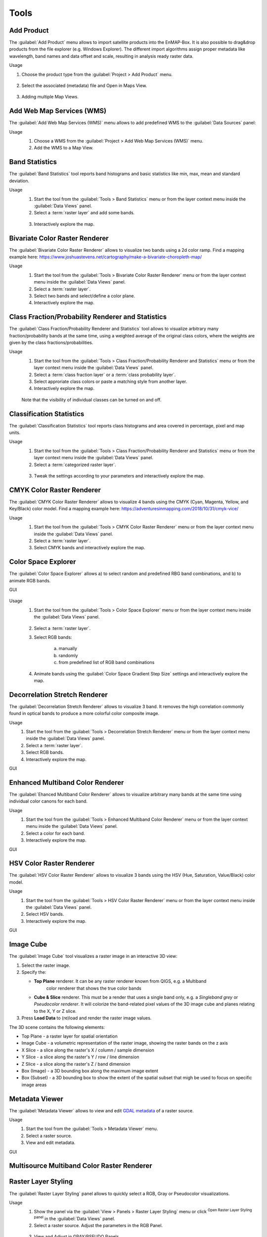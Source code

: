 .. |reset_plot| image:: ../../img/pyqtgraph_reset.png
   :width: 15px

.. _tools:

Tools
*****

Add Product
===========

The :guilabel:`Add Product` menu allows to import satellite products into the EnMAP-Box.
It is also possible to drag&drop products from the file explorer (e.g. Windows Explorer).
The different import algorithms assign proper metadata like wavelength, band names and data offset and scale, resulting in analysis ready raster data.

Usage

1. Choose the product type from the :guilabel:`Project > Add Product` menu.

    .. figure:: ./img/gifs/Add_Products_1.gif
      :align: center
      :width: 100%

2. Select the associated (metadata) file and Open in Maps View.

   .. figure:: ./img/gifs/Add_Products_2.gif
      :align: center
      :width: 100%

3. Adding multiple Map Views.

   .. figure:: ./img/gifs/Add_Products_3.gif
      :align: center
      :width: 100%


Add Web Map Services (WMS)
==========================

The :guilabel:`Add Web Map Services (WMS)` menu allows to add predefined WMS to the :guilabel:`Data Sources` panel:

Usage
    1. Choose a WMS from the :guilabel:`Project > Add Web Map Services (WMS)` menu.
    2. Add the WMS to a Map View.

    .. figure:: ./img/gifs/Add_WMS.gif
       :align: center
       :width: 100%

Band Statistics
===============

The :guilabel:`Band Statistics` tool reports band histograms and basic statistics like min, max, mean and standard deviation.

Usage
    1. Start the tool from the :guilabel:`Tools > Band Statistics` menu or from the layer context menu inside the :guilabel:`Data Views` panel.
    2. Select a :term:`raster layer` and add some bands.

    .. figure:: ./img/gifs/Band_Stats_1.gif
       :align: center
       :width: 100%

    3. Interactively explore the map.

    .. figure:: ./img/gifs/Band_Stats_2.gif
       :align: center
       :width: 100%

Bivariate Color Raster Renderer
===============================

The :guilabel:`Bivariate Color Raster Renderer` allows to visualize two bands using a 2d color ramp.
Find a mapping example here: https://www.joshuastevens.net/cartography/make-a-bivariate-choropleth-map/

Usage
    1. Start the tool from the :guilabel:`Tools > Bivariate Color Raster Renderer` menu or from the layer context menu inside the :guilabel:`Data Views` panel.
    2. Select a :term:`raster layer`.
    3. Select two bands and select/define a color plane.
    4. Interactively explore the map.

    .. figure:: ./img/gifs/BCRR.gif
       :align: center
       :width: 100%


Class Fraction/Probability Renderer and Statistics
==================================================

The :guilabel:`Class Fraction/Probability Renderer and Statistics` tool allows to visualize arbitrary many fraction/probability bands
at the same time, using a weighted average of the original class colors, where the weights are given by the
class fractions/probabilities.

Usage
    1. Start the tool from the :guilabel:`Tools > Class Fraction/Probability Renderer and Statistics` menu or from the layer context menu inside the :guilabel:`Data Views` panel.
    2. Select a :term:`class fraction layer` or a :term:`class probability layer`.
    3. Select approriate class colors or paste a matching style from another layer.
    4. Interactively explore the map.

    .. figure:: ./img/gifs/ClassFrac.gif
       :align: center
       :width: 100%

    Note that the visibility of individual classes can be turned on and off.

Classification Statistics
=========================

The :guilabel:`Classification Statistics` tool reports class histograms and area covered in percentage, pixel and map units.

Usage
    1. Start the tool from the :guilabel:`Tools > Class Fraction/Probability Renderer and Statistics` menu or from the layer context menu inside the :guilabel:`Data Views` panel.
    2. Select a :term:`categorized raster layer`.

    .. figure:: ./img/gifs/classStats1.gif
       :align: center
       :width: 100%

    3. Tweak the settings according to your parameters and interactively explore the map.

    .. figure:: ./img/gifs/classStats2.gif
       :align: center
       :width: 100%

CMYK Color Raster Renderer
==========================

The :guilabel:`CMYK Color Raster Renderer` allows to visualize 4 bands using the CMYK (Cyan, Magenta, Yellow, and Key/Black)
color model. Find a mapping example here: https://adventuresinmapping.com/2018/10/31/cmyk-vice/

Usage
    1. Start the tool from the :guilabel:`Tools > CMYK Color Raster Renderer` menu or from the layer context menu inside the :guilabel:`Data Views` panel.
    2. Select a :term:`raster layer`.
    3. Select CMYK bands and interactively explore the map.

    .. figure:: ./img/gifs/CMYKrenderer.gif
       :align: center
       :width: 100%

Color Space Explorer
====================

The :guilabel:`Color Space Explorer` allows
a) to select random and predefined RBG band combinations, and
b) to animate RGB bands.

GUI
    .. figure:: ./img/ColorSpaceExplorer.png
       :align: center
       :width: 100%

Usage
    1. Start the tool from the :guilabel:`Tools > Color Space Explorer` menu or from the layer context menu inside the :guilabel:`Data Views` panel.

    .. figure:: ./img/gifs/ColorSpaceEx1.gif
       :align: center
       :width: 100%

    2. Select a :term:`raster layer`.
    3. Select RGB bands:

        a. manually
        b. randomly
        c. from predefined list of RGB band combinations

    4. Animate bands using the :guilabel:`Color Space Gradient Step Size` settings and interactively explore the map.

    .. figure:: ./img/gifs/ColorSpaceEx2.gif
       :align: center
       :width: 100%

Decorrelation Stretch Renderer
==============================

The :guilabel:`Decorrelation Stretch Renderer` allows to visualize 3 band. It removes the high correlation commonly found in
optical bands to produce a more colorful color composite image.

Usage
    1. Start the tool from the :guilabel:`Tools > Decorrelation Stretch Renderer` menu or from the layer context menu inside the :guilabel:`Data Views` panel.

    2. Select a :term:`raster layer`.

    3. Select RGB bands.

    4. Interactively explore the map.

GUI
    .. figure:: ./img/DecorrelationStretchRenderer.png
       :align: center
       :width: 100%

Enhanced Multiband Color Renderer
=================================

The :guilabel:`Ehanced Multiband Color Renderer` allows to visualize arbitrary many bands at the same time using individual
color canons for each band.

Usage
    1. Start the tool from the :guilabel:`Tools > Enhanced Multiband Color Renderer` menu or from the layer context menu inside the :guilabel:`Data Views` panel.

    2. Select a color for each band.

    3. Interactively explore the map.

GUI
    .. figure:: ./img/EnhancedMultibandColorRenderer.png
       :align: center
       :width: 100%

HSV Color Raster Renderer
=========================

The :guilabel:`HSV Color Raster Renderer` allows to visualize 3 bands using the HSV (Hue, Saturation, Value/Black) color model.

Usage
    1. Start the tool from the :guilabel:`Tools > HSV Color Raster Renderer` menu or from the layer context menu inside the :guilabel:`Data Views` panel.

    2. Select HSV bands.

    3. Interactively explore the map.

GUI
    .. figure:: ./img/HSVColorRasterRenderer.png
       :align: center
       :width: 100%

.. todo::

    Find a good dataset, that is comparable to the *Global Landcover Dynamics 2016-2020* from GeoVille.


Image Cube
==========

The :guilabel:`Image Cube` tool visualizes a raster image in an interactive 3D view:

.. image:: /img/imagecube_animation.gif
    :width: 100%

1.  Select the raster image.

2.  Specify the:

    * **Top Plane** renderer. It can be any raster renderer known from QIGS, e.g. a Multiband
        color renderer that shows the true color bands

    * **Cube & Slice** renderer. This must be a render that uses a single band only, e.g. a
      *Singleband grey* or *Pseudocolor renderer*. It will colorize the band-related pixel values
      of the 3D image cube and planes relating to the X, Y or Z slice.

3.  Press **Load Data** to (re)load and render the raster image values.

.. image:: /img/imagecube_gui.png
    :width: 100%


The 3D scene contains the following elements:

* Top Plane - a raster layer for spatial orientation
* Image Cube - a volumetric representation of the raster image, showing the raster bands on the z axis
* X Slice - a slice along the raster's X / column / sample dimension
* Y Slice - a slice along the raster's Y / row / line dimension
* Z Slice - a slice along the raster's Z / band dimension
* Box (Image) - a 3D bounding box along the maximum image extent
* Box (Subset) - a 3D bounding box to show the extent of the spatial subset that migh be used to focus on specific
  image areas

.. image:: /img/imagecube_gui_slices.png
    :width: 100%

Metadata Viewer
===============

The :guilabel:`Metadata Viewer` allows to view and edit `GDAL metadata <https://gdal.org/doxygen/classGDALPamDataset.html>`_ of a raster source.

Usage
    1. Start the tool from the :guilabel:`Tools > Metadata Viewer` menu.

    2. Select a raster source.

    3. View and edit metadata.

GUI
    .. figure:: ./img/MetadataViewer.png
       :align: center
       :width: 100%

Multisource Multiband Color Raster Renderer
===========================================

.. todo:: WriteTheDocs (use FORCE TSI stacks with TCB/G/W)

Raster Layer Styling
====================

The :guilabel:`Raster Layer Styling` panel allows to quickly select a RGB, Gray or Pseudocolor visualizations.

Usage
    1. Show the panel via the :guilabel:`View > Panels > Raster Layer Styling` menu or click |symbology| :sup:`Open Raster Layer Styling panel` in the :guilabel:`Data Views` panel.
    2. Select a raster source. Adjust the parameters in the RGB Panel.

    .. figure:: ./img/gifs/RasterStyle1.gif
       :align: center
       :width: 100%

    3. View and Adjust in GRAY/PSEUDO Panels

    .. figure:: ./img/gifs/RasterStyle2.gif
       :align: center
       :width: 100%

It also supports the linking of the style between multiple  :term:`raster layer`.

    .. figure:: ./img/gifs/RasterStyle_stylelinking.gif
       :align: center
       :width: 100%

Raster Source Band Properties Editor
====================================

The :guilabel:`Raster Source Band Properties Editor` allows to view and edit band properties of GDAL raster sources,
with special support for ENVI metadata.

Usage
    1. Start the tool from the :guilabel:`Tools > Raster Source Band Properties Editor` menu.

    2. Select a raster source.

    3. View and edit metadata.

GUI
    .. figure:: ./img/RasterSourceBandPropertiesEditor.png
       :align: center
       :width: 100%

Reclassify
==========

The :guilabel:`Reclassify` tool is a convenient graphical user interface for reclassifying classification rasters.

Specify the file you want to reclassify under :guilabel:`Input File`. Either use the dropdown menu to select one of the
layers which are already loaded or use the |mActionAddRasterLayer| button to open the file selection dialog.

Under :guilabel:`Output Classification` you can specify the classification scheme of the output classification which
will be created.

* You can import schemes from existing rasters or text files by clicking the |plus_green| button.
* Use the |classinfo_add| button to manually add classes.
* To remove entries select the respective rows and click the |classinfo_remove| button.
* So save a classification scheme select the desired classes (or use :kbd:`Crtl + A` to select all) and click on the
  |mActionFileSaveAs| button.
* Likewise, you can copy and paste classes by selecting them and clicking the |mActionEditCopy| :sup:`Copy Classes`
  |mActionEditPaste| :sup:`Paste Classes` buttons.

.. image:: /img/reclassifytool1.png
    :width: 100%

* The table is sorted by the **Label** field in ascending order. The value in **Label** will become the pixel value
  of this class and can not be altered.
* Double-click into the **Name** field in order to edit the class name.
* Double-click into the **Color** field to pick a color.

Under :guilabel:`Class Mapping` you can reassign the old classes (**From**) to values of the new classification scheme (**To**)

.. image:: /img/reclassifytool2.png
    :width: 100%

Specify the output path for the reclassified image under :guilabel:`Output File`

Click :guilabel:`OK` to run the tool.

.. _scatter_plot_tool:

Scatter Plot
============

The :guilabel:`Scatter Plot` allows to plot two raster bands, or a raster band and a vector field against each other.
The visualization of both, denstity and scatter is supported.

Plotting Raster Band vs. Raster Band
------------------------------------

When plotting raster data against each other, we usually want to display the bin counts as colorized density.

GUI
    .. figure:: ./img/ScatterPlot.png
       :align: center
       :width: 100%

Usage
    1. Start the tool from the :guilabel:`Tools > Scatter Plot` menu or from the layer context menu inside the :guilabel:`Data Views` panel.
    2. Select two :term:`raster layer` bands used for x and y values.
    3. Adjust the Map View and explore the plot.

    .. figure:: ./img/gifs/ScatterPlot1.gif
       :align: center
       :width: 100%

    3. Select `Density` option for :guilabel:`Coloring` and choose a color ramp.
    4. Tweak the settings according to your needs and explore the plot.

    .. figure:: ./img/gifs/ScatterPlot2.gif
       :align: center
       :width: 100%

Plotting Raster Band vs. Vector Field
-------------------------------------

The tool can also be used to plot raster data versus vector attribute values, e.g. for accuracy assessment of quantitative maps.

Usage
    1. Start the tool from the :guilabel:`Tools > Scatter Plot` menu or from the layer context menu inside the :guilabel:`Data Views` panel.

    2. Select a :term:`raster layer` band used as x values, and :term:`vector layer` field used as y values.

    3. Select `Scatter` option for :guilabel:`Coloring`, choose a color and a symbol.

    4. Active :guilabel:`1:1 line` and :guilabel:`Fitted line` in the :guilabel:`Analytics` section.

GUI
    .. figure:: ./img/ScatterPlot_2.png
       :align: center
       :width: 100%

Virtual Raster Builder
======================

See https://virtual-raster-builder.readthedocs.io/en/latest/


.. AUTOGENERATED SUBSTITUTIONS - DO NOT EDIT PAST THIS LINE

.. |classinfo_add| image:: /img/icons/classinfo_add.svg
   :width: 28px
.. |classinfo_remove| image:: /img/icons/classinfo_remove.svg
   :width: 28px
.. |mActionAddRasterLayer| image:: /img/icons/mActionAddRasterLayer.svg
   :width: 28px
.. |mActionEditCopy| image:: /img/icons/mActionEditCopy.svg
   :width: 28px
.. |mActionEditPaste| image:: /img/icons/mActionEditPaste.svg
   :width: 28px
.. |mActionFileSaveAs| image:: /img/icons/mActionFileSaveAs.svg
   :width: 28px
.. |plus_green| image:: /img/icons/plus_green.svg
   :width: 28px
.. |symbology| image:: /img/icons/symbology.svg
   :width: 28px
